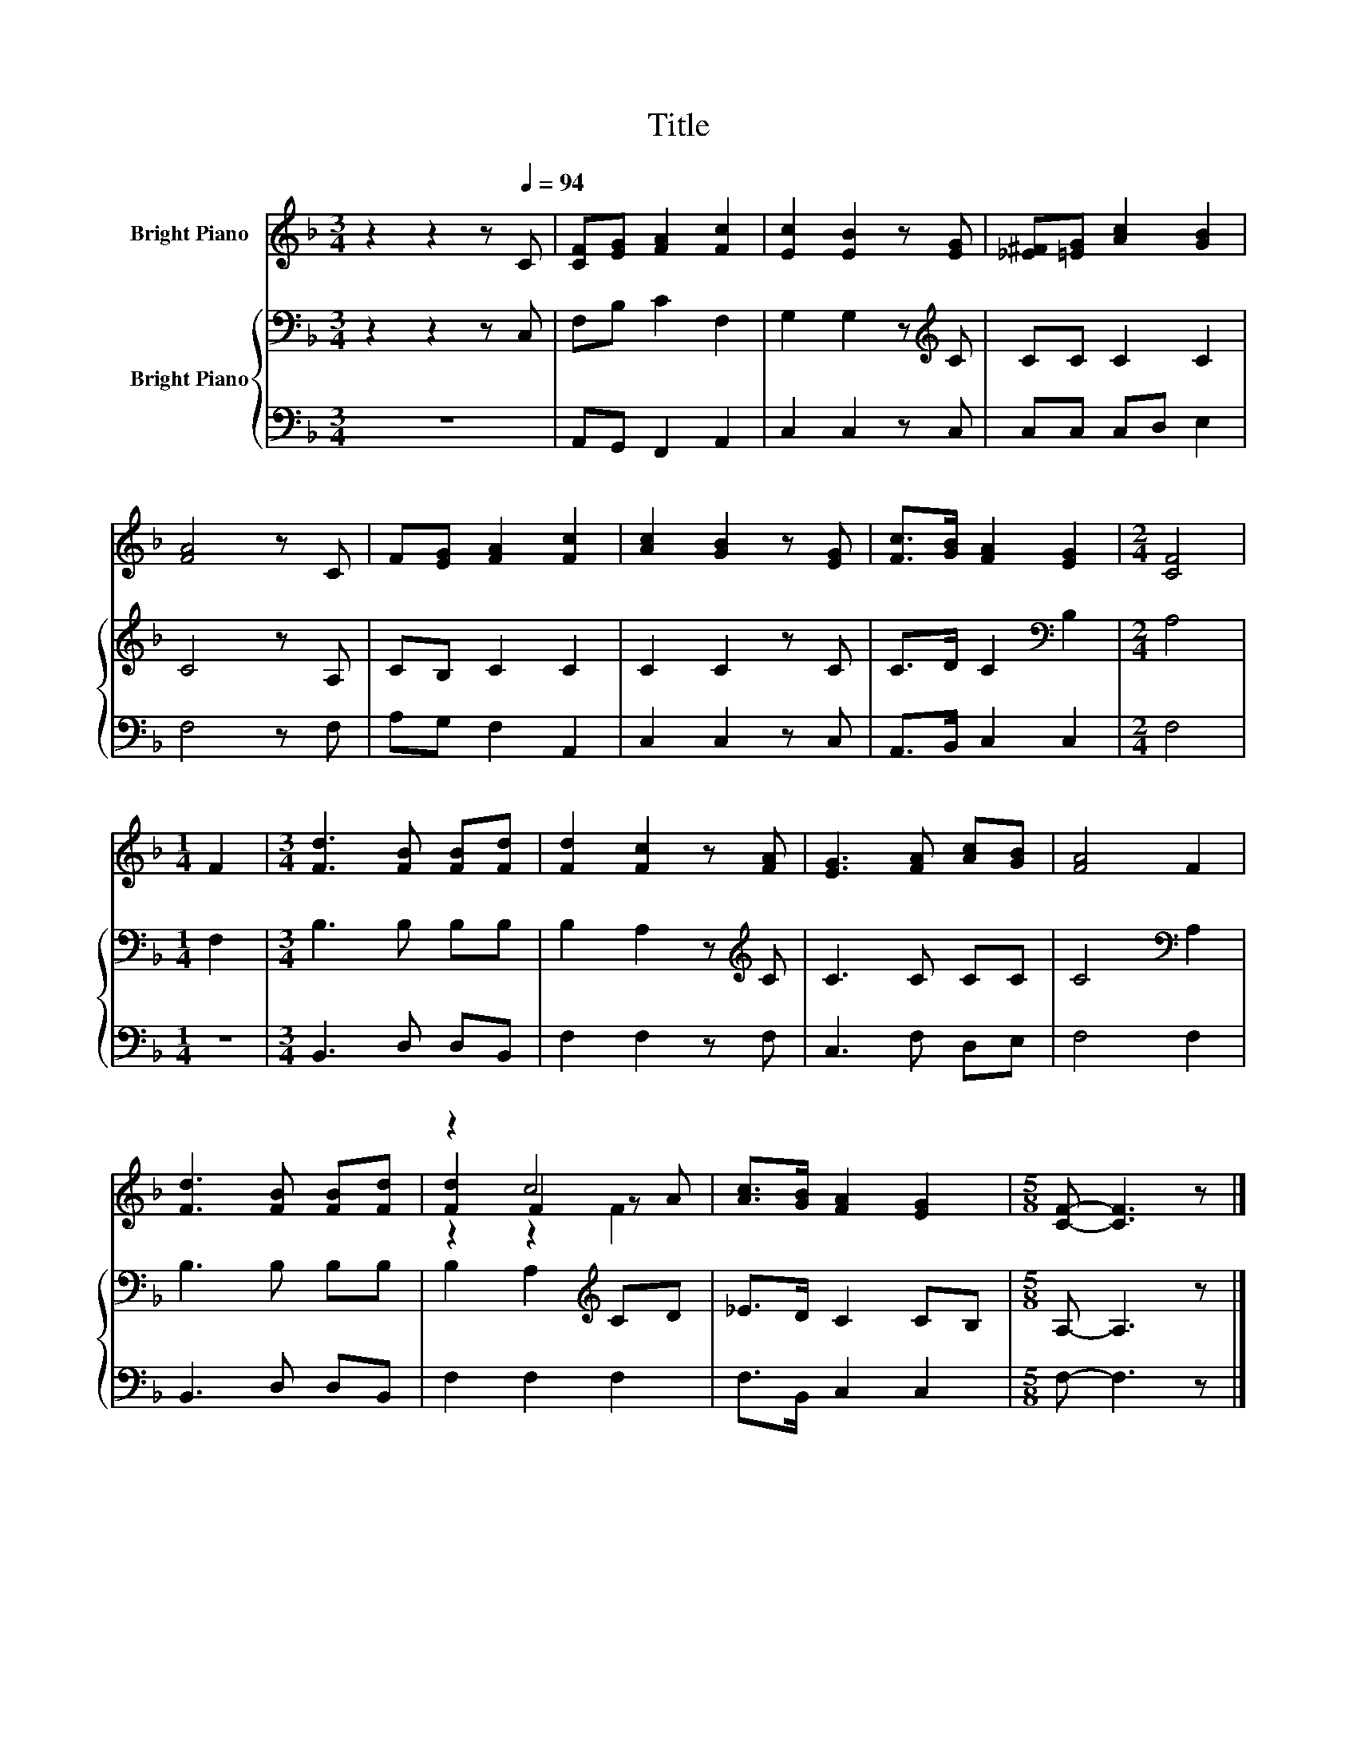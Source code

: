 X:1
T:Title
%%score ( 1 2 3 ) { 4 | 5 }
L:1/8
M:3/4
K:F
V:1 treble nm="Bright Piano"
V:2 treble 
V:3 treble 
V:4 bass nm="Bright Piano"
V:5 bass 
V:1
 z2 z2 z[Q:1/4=94] C | [CF][EG] [FA]2 [Fc]2 | [Ec]2 [EB]2 z [EG] | [_E^F][=EG] [Ac]2 [GB]2 | %4
 [FA]4 z C | F[EG] [FA]2 [Fc]2 | [Ac]2 [GB]2 z [EG] | [Fc]>[GB] [FA]2 [EG]2 |[M:2/4] [CF]4 | %9
[M:1/4] F2 |[M:3/4] [Fd]3 [FB] [FB][Fd] | [Fd]2 [Fc]2 z [FA] | [EG]3 [FA] [Ac][GB] | [FA]4 F2 | %14
 [Fd]3 [FB] [FB][Fd] | z2 c4 | [Ac]>[GB] [FA]2 [EG]2 |[M:5/8] [CF]- [CF]3 z |] %18
V:2
 x6 | x6 | x6 | x6 | x6 | x6 | x6 | x6 |[M:2/4] x4 |[M:1/4] x2 |[M:3/4] x6 | x6 | x6 | x6 | x6 | %15
 [Fd]2 F2 z A | x6 |[M:5/8] x5 |] %18
V:3
 x6 | x6 | x6 | x6 | x6 | x6 | x6 | x6 |[M:2/4] x4 |[M:1/4] x2 |[M:3/4] x6 | x6 | x6 | x6 | x6 | %15
 z2 z2 F2 | x6 |[M:5/8] x5 |] %18
V:4
 z2 z2 z C, | F,B, C2 F,2 | G,2 G,2 z[K:treble] C | CC C2 C2 | C4 z A, | CB, C2 C2 | C2 C2 z C | %7
 C>D C2[K:bass] B,2 |[M:2/4] A,4 |[M:1/4] F,2 |[M:3/4] B,3 B, B,B, | B,2 A,2 z[K:treble] C | %12
 C3 C CC | C4[K:bass] A,2 | B,3 B, B,B, | B,2 A,2[K:treble] CD | _E>D C2 CB, |[M:5/8] A,- A,3 z |] %18
V:5
 z6 | A,,G,, F,,2 A,,2 | C,2 C,2 z C, | C,C, C,D, E,2 | F,4 z F, | A,G, F,2 A,,2 | C,2 C,2 z C, | %7
 A,,>B,, C,2 C,2 |[M:2/4] F,4 |[M:1/4] z2 |[M:3/4] B,,3 D, D,B,, | F,2 F,2 z F, | C,3 F, D,E, | %13
 F,4 F,2 | B,,3 D, D,B,, | F,2 F,2 F,2 | F,>B,, C,2 C,2 |[M:5/8] F,- F,3 z |] %18

